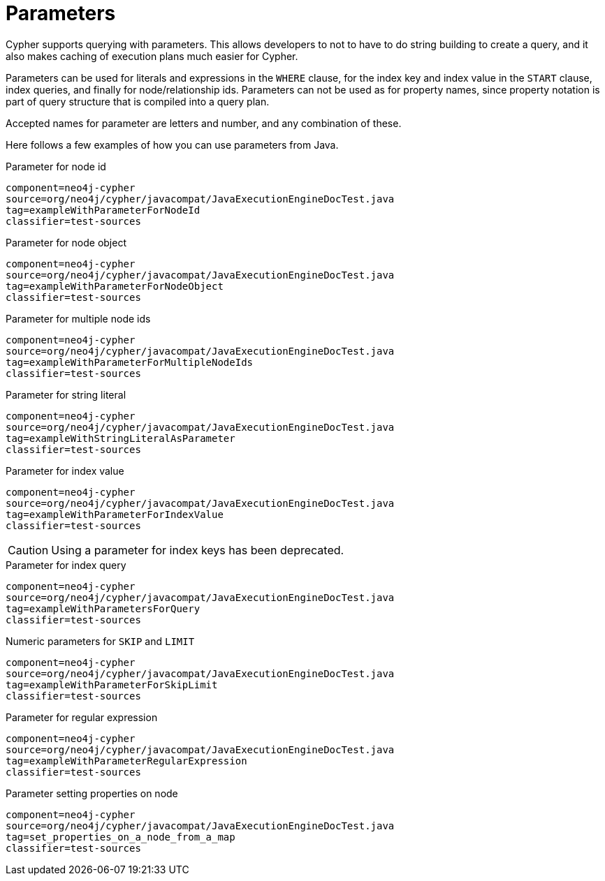 [[cypher-parameters]]
Parameters
==========

Cypher supports querying with parameters. This allows developers to not to have to do string building
to create a query, and it also makes caching of execution plans much easier for Cypher.

Parameters can be used for literals and expressions in the +WHERE+ clause, for the index key and index value in the +START+
clause, index queries, and finally for node/relationship ids. Parameters can not be used as for property names, since 
property notation is part of query structure that is compiled into a query plan. 

Accepted names for parameter are letters and number, and any combination of these.


Here follows a few examples of how you can use parameters from Java.

.Parameter for node id
[snippet,java]
----
component=neo4j-cypher
source=org/neo4j/cypher/javacompat/JavaExecutionEngineDocTest.java
tag=exampleWithParameterForNodeId
classifier=test-sources
----

.Parameter for node object
[snippet,java]
----
component=neo4j-cypher
source=org/neo4j/cypher/javacompat/JavaExecutionEngineDocTest.java
tag=exampleWithParameterForNodeObject
classifier=test-sources
----

.Parameter for multiple node ids
[snippet,java]
----
component=neo4j-cypher
source=org/neo4j/cypher/javacompat/JavaExecutionEngineDocTest.java
tag=exampleWithParameterForMultipleNodeIds
classifier=test-sources
----

.Parameter for string literal
[snippet,java]
----
component=neo4j-cypher
source=org/neo4j/cypher/javacompat/JavaExecutionEngineDocTest.java
tag=exampleWithStringLiteralAsParameter
classifier=test-sources
----

.Parameter for index value
[snippet,java]
----
component=neo4j-cypher
source=org/neo4j/cypher/javacompat/JavaExecutionEngineDocTest.java
tag=exampleWithParameterForIndexValue
classifier=test-sources
----

CAUTION: Using a parameter for index keys has been deprecated.

.Parameter for index query
[snippet,java]
----
component=neo4j-cypher
source=org/neo4j/cypher/javacompat/JavaExecutionEngineDocTest.java
tag=exampleWithParametersForQuery
classifier=test-sources
----

.Numeric parameters for +SKIP+ and +LIMIT+
[snippet,java]
----
component=neo4j-cypher
source=org/neo4j/cypher/javacompat/JavaExecutionEngineDocTest.java
tag=exampleWithParameterForSkipLimit
classifier=test-sources
----

.Parameter for regular expression
[snippet,java]
----
component=neo4j-cypher
source=org/neo4j/cypher/javacompat/JavaExecutionEngineDocTest.java
tag=exampleWithParameterRegularExpression
classifier=test-sources
----

.Parameter setting properties on node
[snippet,java]
----
component=neo4j-cypher
source=org/neo4j/cypher/javacompat/JavaExecutionEngineDocTest.java
tag=set_properties_on_a_node_from_a_map
classifier=test-sources
----

